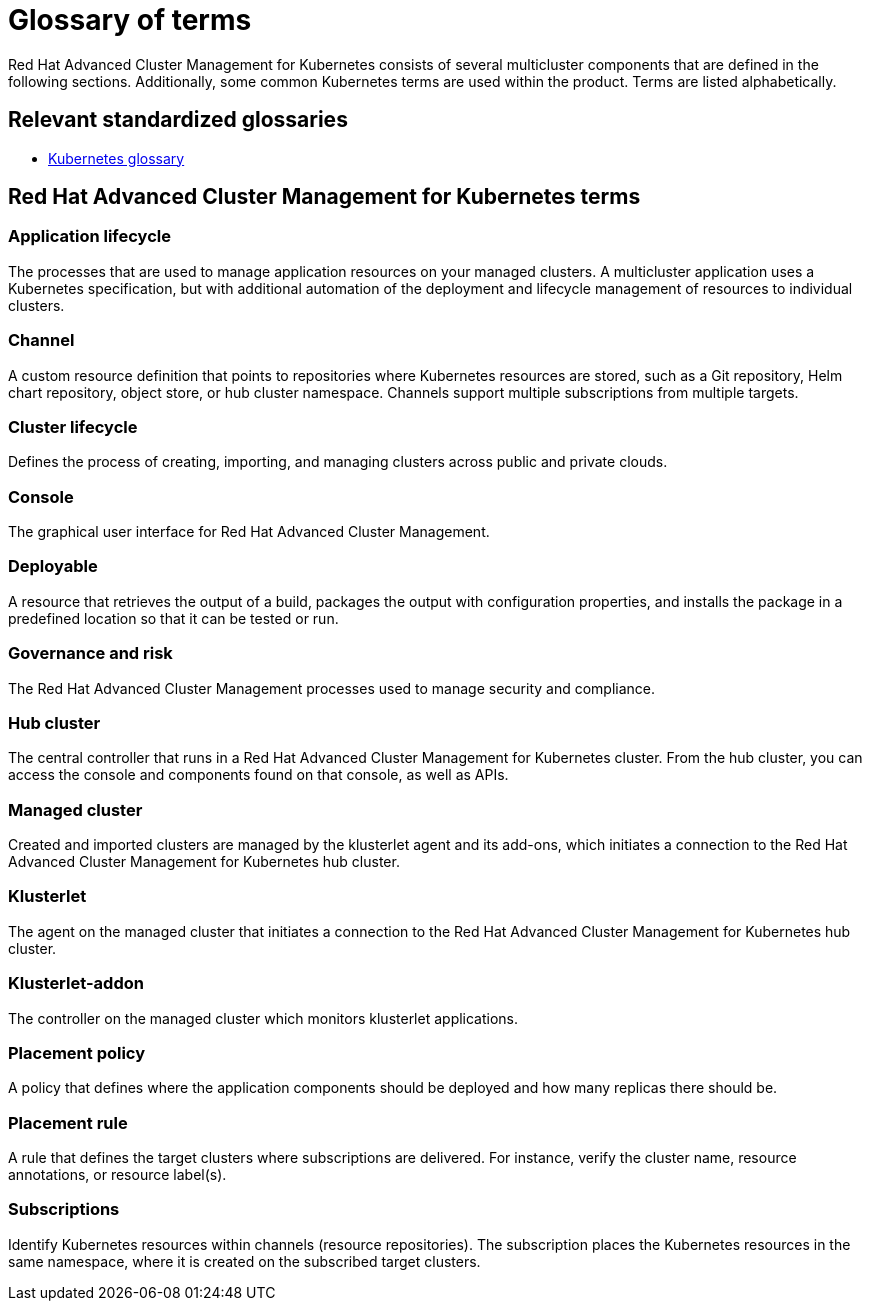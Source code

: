 [#glossary-of-terms]
= Glossary of terms

Red Hat Advanced Cluster Management for Kubernetes consists of several multicluster components that are defined in the following sections.
Additionally, some common Kubernetes terms are used within the product.
Terms are listed alphabetically.

[#relevant-standardized-glossaries]
== Relevant standardized glossaries

* https://kubernetes.io/docs/reference/glossary/?fundamental=true[Kubernetes glossary]

[#red-hat-advanced-cluster-management-for-kubernetes-terms]
== Red Hat Advanced Cluster Management for Kubernetes terms

[#a-term-app-life]
=== Application lifecycle

The processes that are used to manage application resources on your managed clusters.
A multicluster application uses a Kubernetes specification, but with additional automation of the deployment and lifecycle management of resources to individual clusters.

[#c-term-channel]
=== Channel

A custom resource definition that points to repositories where Kubernetes resources are stored, such as a Git repository, Helm chart repository, object store, or hub cluster namespace.
Channels support multiple subscriptions from multiple targets.

[#c-term-cluster-life]
=== Cluster lifecycle

Defines the process of creating, importing, and managing clusters across public and private clouds.

[#c-term-console]
=== Console

The graphical user interface for Red Hat Advanced Cluster Management.

[#deployable-d-term-deployable]
=== Deployable

A resource that retrieves the output of a build, packages the output with configuration properties, and installs the package in a predefined location so that it can be tested or run.

[#g-term-3-govern]
=== Governance and risk

The  Red Hat Advanced Cluster Management processes used to manage security and compliance.

[#h-term-hub]
=== Hub cluster

The central controller that runs in a Red Hat Advanced Cluster Management for Kubernetes cluster.
From the hub cluster, you can access the console and components found on that console, as well as APIs.

[#m-term-managed]
=== Managed cluster

Created and imported clusters are managed by the klusterlet agent and its add-ons, which initiates a connection to the Red Hat Advanced Cluster Management for Kubernetes hub cluster.

[#k-term-klusterlet]
=== Klusterlet

The agent on the managed cluster that initiates a connection to the Red Hat Advanced Cluster Management for Kubernetes hub cluster.

[#k-term-addon]
=== Klusterlet-addon

The controller on the managed cluster which monitors klusterlet applications.

[#p-term-policy]
=== Placement policy

A policy that defines where the application components should be deployed and how many replicas there should be.

[#p-term-rule]
=== Placement rule

A rule that defines the target clusters where subscriptions are delivered.
For instance, verify the cluster name, resource annotations, or resource label(s).

[#s-term-sub]
=== Subscriptions

Identify Kubernetes resources within channels (resource repositories).
The subscription places the Kubernetes resources in the same namespace, where it is created on the subscribed target clusters.
